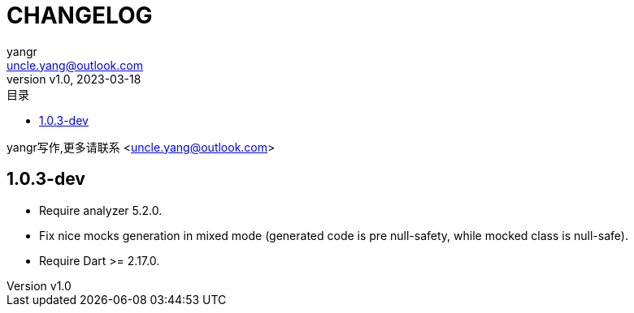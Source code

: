 = CHANGELOG
:author: yangr
:email: uncle.yang@outlook.com
:revnumber: v1.0
:revdate: 2023-03-18
:sectanchors: true
:toc: left
:toc-title: 目录
:toclevels: 2

{author}写作,更多请联系 <{email}>

== 1.0.3-dev

* Require analyzer 5.2.0.
* Fix nice mocks generation in mixed mode (generated code is pre null-safety,
while mocked class is null-safe).
* Require Dart >= 2.17.0.
